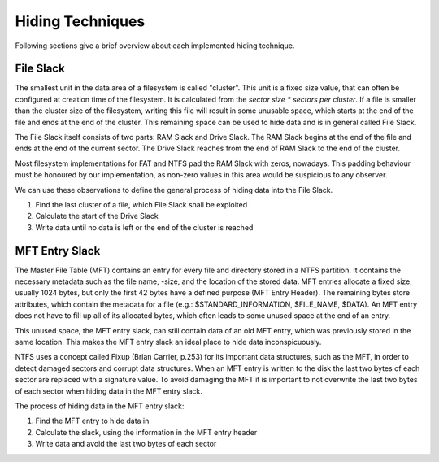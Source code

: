 Hiding Techniques
=================

Following sections give a brief overview about each implemented hiding technique.


File Slack
----------

The smallest unit in the data area of a filesystem is called "cluster".
This unit is a fixed size value, that can often be configured at creation time
of the filesystem.
It is calculated from the `sector size * sectors per cluster`.
If a file is smaller than the cluster size of the filesystem, writing this file
will result in some unusable space, which starts at the end of the file and ends
at the end of the cluster.
This remaining space can be used to hide data and is in general called File Slack.

The File Slack itself consists of two parts: RAM Slack and Drive Slack.
The RAM Slack begins at the end of the file and ends at the end of the current
sector.
The Drive Slack reaches from the end of RAM Slack to the end of the cluster.

.. image:: _static/fileslack_image.png

Most filesystem implementations for FAT and NTFS pad the RAM Slack with zeros,
nowadays. This padding behaviour must be honoured by our implementation, as
non-zero values in this area would be suspicious to any observer.

We can use these observations to define the general process of hiding data into
the File Slack.

1. Find the last cluster of a file, which File Slack shall be exploited
2. Calculate the start of the Drive Slack
3. Write data until no data is left or the end of the cluster is reached

MFT Entry Slack
---------------

The Master File Table (MFT) contains an entry for every file and directory stored in
a NTFS partition. It contains the necessary metadata such as the file name, -size, and
the location of the stored data. MFT entries allocate a fixed size, usually 1024 bytes,
but only the first 42 bytes have a defined purpose (MFT Entry Header). The remaining bytes
store attributes, which contain the metadata for a file (e.g.: $STANDARD_INFORMATION, 
$FILE_NAME, $DATA). An MFT entry does not have to fill up all of its allocated bytes, which
often leads to some unused space at the end of an entry.

.. image:: _static/mft_entry.png

This unused space, the MFT entry slack, can still contain data of an old MFT entry,
which was previously stored in the same location. This makes the MFT entry slack an
ideal place to hide data inconspicuously.

NTFS uses a concept called Fixup (Brian Carrier, p.253) for its important data structures,
such as the MFT, in order to detect damaged sectors and corrupt data structures. When an
MFT entry is written to the disk the last two bytes of each sector are replaced with a
signature value. To avoid damaging the MFT it is important to not overwrite the last two
bytes of each sector when hiding data in the MFT entry slack.

The process of hiding data in the MFT entry slack:

1. Find the MFT entry to hide data in
2. Calculate the slack, using the information in the MFT entry header
3. Write data and avoid the last two bytes of each sector
